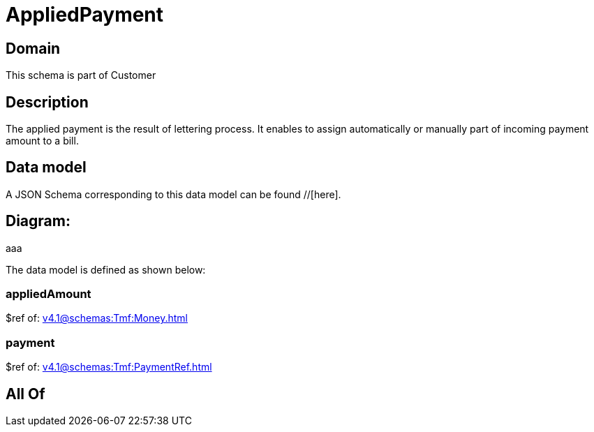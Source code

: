 = AppliedPayment

[#domain]
== Domain

This schema is part of Customer

[#description]
== Description
The applied payment is the result of lettering process. It enables to assign automatically or manually part of incoming payment amount to a bill.


[#data_model]
== Data model

A JSON Schema corresponding to this data model can be found //[here].

== Diagram:
aaa

The data model is defined as shown below:


=== appliedAmount
$ref of: xref:v4.1@schemas:Tmf:Money.adoc[]


=== payment
$ref of: xref:v4.1@schemas:Tmf:PaymentRef.adoc[]


[#all_of]
== All Of

